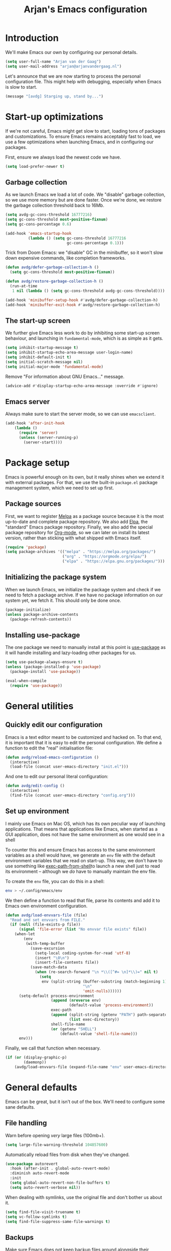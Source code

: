 #+TITLE: Arjan's Emacs configuration
#+STARTUP: overview
#+OPTIONS: html-style:nil html-scripts:nil html-preamble:nil html-postamble:nil author:nil
#+HTML_HEAD: <link rel="stylesheet" href="style.css">

* Introduction

We'll make Emacs our own by configuring our personal details.

#+BEGIN_SRC emacs-lisp
(setq user-full-name "Arjan van der Gaag")
(setq user-mail-address "arjan@arjanvandergaag.nl")
#+END_SRC

Let's announce that we are now starting to process the personal configuration file. This might help with debugging, especially when Emacs is slow to start.

#+BEGIN_SRC emacs-lisp
(message "[avdg] Starging up, stand by...")
#+END_SRC

* Start-up optimizations

If we're not careful, Emacs might get slow to start, loading tons of packages and customizations. To ensure Emacs remains acceptably fast to load, we use a few optimizations when launching Emacs, and in configuring our packages.

First, ensure we always load the newest code we have.

#+BEGIN_SRC emacs-lisp
(setq load-prefer-newer t)
#+END_SRC

** Garbage collection

As we launch Emacs we load a lot of code. We "disable" garbage collection, so we use more memory but are done faster. Once we're done, we restore the garbage collection threshold back to 16Mb.

#+BEGIN_SRC emacs-lisp
(setq avdg-gc-cons-threshold 16777216)
(setq gc-cons-threshold most-positive-fixnum)
(setq gc-cons-percentage 0.6)

(add-hook 'emacs-startup-hook
          (lambda () (setq gc-cons-threshold 16777216
                           gc-cons-percentage 0.1)))
#+END_SRC

Trick from Doom Emacs: we "disable" GC in the minibuffer, so it won't slow down expensive commands, like completion frameworks.

#+BEGIN_SRC emacs-lisp
(defun avdg/defer-garbage-collection-h ()
  (setq gc-cons-threshold most-positive-fixnum))

(defun avdg/restore-garbage-collection-h ()
  (run-at-time
   1 nil (lambda () (setq gc-cons-threshold avdg-gc-cons-threshold))))

(add-hook 'minibuffer-setup-hook #'avdg/defer-garbage-collection-h)
(add-hook 'minibuffer-exit-hook #'avdg/restore-garbage-collection-h)
#+END_SRC

** The start-up screen

We further give Emacs less work to do by inhibiting some start-up screen behaviour, and launching in =fundamental-mode=, which is as simple as it gets.

#+BEGIN_SRC emacs-lisp
(setq inhibit-startup-message t)
(setq inhibit-startup-echo-area-message user-login-name)
(setq inhibit-default-init t)
(setq initial-scratch-message nil)
(setq initial-major-mode 'fundamental-mode)
#+END_SRC

Remove "For information about GNU Emacs..." message.

#+BEGIN_SRC emacs-lisp
(advice-add #'display-startup-echo-area-message :override #'ignore)
#+END_SRC

** Emacs server

Always make sure to start the server mode, so we can use =emacsclient=.

#+BEGIN_SRC emacs-lisp
(add-hook 'after-init-hook
    (lambda ()
      (require 'server)
      (unless (server-running-p)
        (server-start))))
#+END_SRC

* Package setup

Emacs is powerful enough on its own, but it really shines when we extend it with external packages. For that, we use the built-in =package.el= package management system, which we need to set up first.

** Package sources

First, we want to register [[https://melpa.org/#/][Melpa]] as a package source because it is the most up-to-date and complete package repository. We also add [[http://elpa.gnu.org][Elpa]], the "standard" Emacs package repository. Finally, we also add the special package repository for [[https://orgmode.org][Org-mode]], so we can later on install its latest version, rather than sticking with what shipped with Emacs itself.

#+BEGIN_SRC emacs-lisp
(require 'package)
(setq package-archives '(("melpa" . "https://melpa.org/packages/")
                         ("org" . "https://orgmode.org/elpa/")
                         ("elpa" . "https://elpa.gnu.org/packages/")))
#+END_SRC

** Initializing the package system

When we launch Emacs, we initialize the package system and check if we need to fetch a package archive. If we have no package information on our system yet, we fetch it. This should only be done once.

#+BEGIN_SRC emacs-lisp
(package-initialize)
(unless package-archive-contents
  (package-refresh-contents))
#+END_SRC

** Installing use-package

The one package we need to manually install at this point is [[https://github.com/jwiegley/use-package][use-package]] as it will handle installing and lazy-loading other packages for us.

#+BEGIN_SRC emacs-lisp
(setq use-package-always-ensure t)
(unless (package-installed-p 'use-package)
  (package-install 'use-package))

(eval-when-compile
  (require 'use-package))
#+END_SRC

* General utilities

** Quickly edit our configuration

Emacs is a text editor meant to be customized and hacked on. To that end, it is important that it is easy to edit the personal configuration. We define a function to edit the "real" initialisation file:

#+BEGIN_SRC emacs-lisp
(defun avdg/reload-emacs-configuration ()
  (interactive)
  (load-file (concat user-emacs-directory "init.el")))
#+END_SRC

And one to edit our personal literal configuration:

#+BEGIN_SRC emacs-lisp
(defun avdg/edit-config ()
  (interactive)
  (find-file (concat user-emacs-directory "config.org")))
#+END_SRC

** Set up environment

I mainly use Emacs on Mac OS, which has its own peculiar way of launching applications. That means that applications like Emacs, when started as a GUI application, does not have the same environment as one would see in a shell

To counter this and ensure Emacs has access to the same environment variables as a shell would have, we generate an =env= file with the default environment variables that we read on start-up. This way, we don't have to use something like [[https://github.com/purcell/exec-path-from-shell][exec-path-from-shell]]to launch a new shell just to read its environment -- although we /do/ have to manually maintain the env file.

To create the =env= file, you can do this in a shell:

#+begin_src sh
env > ~/.config/emacs/env
#+end_src

We then define a function to read that file, parse its contents and add it to Emacs own environment configuration.

#+BEGIN_SRC emacs-lisp
(defun avdg/load-envvars-file (file)
  "Read and set envvars from FILE."
  (if (null (file-exists-p file))
      (signal 'file-error (list "No envvar file exists" file))
    (when-let
        (env
         (with-temp-buffer
           (save-excursion
             (setq-local coding-system-for-read 'utf-8)
             (insert "\0\n")
             (insert-file-contents file))
           (save-match-data
             (when (re-search-forward "\n *\\([^#= \n]*\\)=" nil t)
               (setq
                env (split-string (buffer-substring (match-beginning 1) (point-max))
                                  "\n"
                                  'omit-nulls))))))
      (setq-default process-environment
                    (append (nreverse env)
                            (default-value 'process-environment))
                    exec-path
                    (append (split-string (getenv "PATH") path-separator t)
                            (list exec-directory))
                    shell-file-name
                    (or (getenv "SHELL")
                        (default-value 'shell-file-name)))
      env)))
#+END_SRC

Finally, we call that function when necessary.

#+BEGIN_SRC emacs-lisp
(if (or (display-graphic-p)
        (daemonp))
    (avdg/load-envvars-file (expand-file-name "env" user-emacs-directory)))
#+END_SRC

* General defaults

Emacs can be great, but it isn't out of the box. We'll need to configure some sane defaults.

** File handling

Warn before opening /very/ large files (100mb+).

#+BEGIN_SRC emacs-lisp
(setq large-file-warning-threshold 104857600)
#+END_SRC

Automatically reload files from disk when they've changed.

#+BEGIN_SRC emacs-lisp
(use-package autorevert
  :hook (after-init . global-auto-revert-mode)
  :diminish auto-revert-mode
  :init
  (setq global-auto-revert-non-file-buffers t)
  (setq auto-revert-verbose nil))
#+END_SRC

When dealing with symlinks, use the original file and don't bother us about it.

#+BEGIN_SRC emacs-lisp
(setq find-file-visit-truename t)
(setq vc-follow-symlinks t)
(setq find-file-suppress-same-file-warnings t)
#+END_SRC

** Backups

Make sure Emacs does not keep backup files around alongside their originals, but in a dedicated location. Do not remove old versions, but keep them around with version numbers.

#+BEGIN_SRC emacs-lisp
(setq backup-directory-alist `(("." . ,(concat user-emacs-directory "backups"))))
(setq delete-old-versions -1)
(setq version-control t)
(setq vc-make-backup-files t)
#+END_SRC

Also store away auto-save files:

#+BEGIN_SRC emacs-lisp
(setq auto-save-file-name-transforms `((".*" ,(concat user-emacs-directory "auto-save-list/") t)))
#+END_SRC

** Minibuffer

Allow nested minibuffers.

#+BEGIN_SRC emacs-lisp
(setq enable-recursive-minibuffers t)
#+END_SRC

Show the current key sequence in the minibuffer.

#+BEGIN_SRC emacs-lisp
(setq echo-keystrokes 0.02)
#+END_SRC

Allow the minibuffer to grow, up to a point.

#+BEGIN_SRC emacs-lisp
(setq resize-mini-windows 'grow-only)
(setq max-mini-window-height 0.15)
#+END_SRC

Save minibuffer history using =savehist-mode=.

#+BEGIN_SRC emacs-lisp
(setq savehist-file (concat user-emacs-directory "savehist"))
(setq history-length t)
(setq history-delete-duplicates t)
(setq savehist-save-minibuffer-history 1)
(setq savehist-additional-variables '(kill-ring search-ring regexp-search-ring))
(savehist-mode 1)
#+END_SRC

** Window configuration

Clean up the window and frame by removing some chrome we don't need.

#+BEGIN_SRC emacs-lisp
(setq indicate-buffer-boundaries nil)
(setq indicate-empty-lines nil)
(setq tool-bar-mode nil)
(setq menu-bar-mode nil)
(setq scroll-bar-mode nil)
#+END_SRC

Further tweak how frames and windows are displayed.

#+BEGIN_SRC emacs-lisp
(setq frame-title-format '("%b"))
(setq icon-title-format frame-title-format)
(setq window-resize-pixelwise t)
(setq frame-resize-pixelwise t)
(setq window-divider-default-places t)
(setq window-divider-default-bottom-width 1)
(setq window-divider-default-right-width 1)
(setq truncate-partial-width-windows nil)
(window-divider-mode 1)
#+END_SRC

When making splits, favour vertical splits.

#+BEGIN_SRC emacs-lisp
(setq split-width-threshold 160)
(setq split-height-threshold nil)
#+END_SRC

Use the built-in =winner-mode= to undo and redo changes in window configuration.

#+begin_src emacs-lisp
(use-package winner
  :ensure f
  :config
  (winner-mode 1))
#+end_src

** General editing

Sentences should never be followed by multiple spaces.

#+BEGIN_SRC emacs-lisp
(setq sentence-end-double-space nil)
#+END_SRC

Behave like other modern editors and replace the selection when typing over it.

#+BEGIN_SRC emacs-lisp
(setq delete-selection-mode t)
#+END_SRC

Try to use UTF-8 when possible.

#+BEGIN_SRC emacs-lisp
(when (fboundp 'set-charset-priority)
  (set-charset-priority 'unicode))
(prefer-coding-system 'utf-8)
(setq locale-coding-system 'utf-8)
#+END_SRC

Use smart tab behaviour: either indent or complete.

#+BEGIN_SRC emacs-lisp
(setq tab-always-indent 'complete)
#+END_SRC

** Spell checking

Enable spell checking with Flyspell using =aspell=, which must be installed externally. For example, install it with Homebrew:

#+begin_src sh
brew install aspell
#+end_src

We enable =flyspell-mode= in text modes, while using =flyspell-prog-mode= in programming modes.

#+BEGIN_SRC emacs-lisp
(use-package flyspell
  :ensure f
  :hook ((text-mode . flyspell-mode)
         (prog-mode . flyspell-prog-mode))
  :init
  (setq ispell-program-name "aspell")
  (setq ispell-extra-args '("--sug-mode=ultra" "--run-together"))
  (setq flyspell-issue-welcome-flag nil)
  (setq flyspell-issue-message-flag nil)
  :config
  (require 'ispell))
#+END_SRC

** Theme

Use the [[https://github.com/hlissner/emacs-doom-themes][Doom One theme]].

#+BEGIN_SRC emacs-lisp
(use-package doom-themes
  :config
  (setq doom-themes-enable-bold t)
  (setq doom-themes-enable-italic t)
  (load-theme 'doom-one t)
  (doom-themes-visual-bell-config)
  (doom-themes-org-config))
#+END_SRC

** Search

Use case-insensitive search.

#+BEGIN_SRC emacs-lisp
(setq case-fold-search t)
#+END_SRC

** User interface

*** Modeline

Use [[https://github.com/seagle0128/doom-modeline][the modeline that comes with Doom Emacs]] because it's light-weight but useful.

#+BEGIN_SRC emacs-lisp
(use-package doom-modeline
  :hook (after-init . doom-modeline-mode))
#+END_SRC

*** Working with buffers

Ibuffer presents a rich listing of open buffers with support for filtering, grouping and batch operations. We define an extra column for human-readable filesize.

#+begin_src emacs-lisp
(use-package ibuffer
  :ensure f
  :init
  (setq-default ibuffer-show-empty-filter-groups nil)
  :config
  (define-ibuffer-column size-h
    (:name "Size" :inline t)
    (file-size-human-readable (buffer-size))))
#+end_src

Also group buffers by project root using [[https://github.com/purcell/ibuffer-projectile/tree/ecbe482804a217b1471593f6c7a8b3d64f3cdc47][ibuffer-projectile]].

#+BEGIN_SRC emacs-lisp
(use-package ibuffer-projectile
  :hook (ibuffer . ibuffer-projectile-set-filter-groups))
#+END_SRC

Name buffers using the last few parts of their paths.

#+BEGIN_SRC emacs-lisp
(use-package uniquify
  :ensure f
  :init
  (setq uniquify-buffer-name-style 'forward
        uniquify-ignore-buffers-re "^\\*"))
#+END_SRC

Show up to 30 buffers in the buffers menu.

#+BEGIN_SRC emacs-lisp
(setq buffers-menu-max-size 30)
#+END_SRC

*** Reduce annoyances

No need to type =yes= where =y= will do.

#+BEGIN_SRC emacs-lisp
(fset 'yes-or-no-p 'y-or-n-p)
#+END_SRC

No need to constantly confirm everything.

#+BEGIN_SRC emacs-lisp
(setq confirm-kill-emacs nil)
(setq confirm-nonexistent-file-or-buffer nil)
#+END_SRC

...or to use GUI dialog boxes.

#+BEGIN_SRC emacs-lisp
(setq use-file-dialog nil)
(setq use-dialog-box nil)
#+END_SRC

Reduce annoyances.

#+BEGIN_SRC emacs-lisp
(setq ring-bell-function #'ignore)
(setq visible-bell nil)
(setq blink-matching-paren nil)
(setq x-stretch-cursor nil)
#+END_SRC

*** Other tweaks

Allow purging of displayed minor modes. This helps keep the modeline clean.

#+BEGIN_SRC emacs-lisp
(use-package diminish)
#+END_SRC

Slow down updates just a little.

#+BEGIN_SRC emacs-lisp
(setq idle-update-delay 1.0)
#+END_SRC

Optimise scrolling and resizing.

#+BEGIN_SRC emacs-lisp
(setq fast-but-imprecise-scrolling t)
(setq frame-inhibit-implied-resize t)
(setq hscroll-margin 2)
(setq hscroll-step 1)
(setq scroll-conservatively 101)
(setq scroll-margin 0)
(setq scroll-preserve-screen-position t)
(setq auto-window-vscroll nil)
(setq mouse-wheel-scroll-amount '(5 ((shift) . 2)))
(setq mouse-wheel-progressive-speed nil)
#+END_SRC

Reduce work by not rendering cursors or regions in non-focused windows.

#+BEGIN_SRC emacs-lisp
(setq-default cursor-in-non-selected-windows nil)
(setq highlight-nonselected-windows nil)
#+END_SRC

** Text and fonts

Use SF Mono as base font.

#+BEGIN_SRC emacs-lisp
(set-face-attribute 'default nil :font "SF Mono-13" :height 120)
(set-face-attribute 'fixed-pitch nil :font "SF Mono-13" :height 1.0)
#+END_SRC

Also tweak the variable pitch font in case we are working with text where fixed-width fonts don't make as much sense.

#+BEGIN_SRC emacs-lisp
(set-face-attribute 'variable-pitch nil :font "New York-16" :height 1.1)
#+END_SRC

We usually want to use the variable-pitch fonts in org-mode documents:

#+BEGIN_SRC emacs-lisp
(add-hook 'org-mode-hook 'variable-pitch-mode)
#+END_SRC

Although variable-width fonts are great for prose, org-mode code blocks should be rendered in fixed-width fonts.

#+BEGIN_SRC emacs-lisp
(custom-theme-set-faces
   'user
   '(org-block ((t (:inherit fixed-pitch))))
   '(org-block-begin-line ((t (:inherit (font-lock-comment-face fixed-pitch)))))
   '(org-block-end-line ((t (:inherit (font-lock-comment-face fixed-pitch)))))
   '(org-code ((t (:inherit (shadow fixed-pitch)))))
   '(org-indent ((t (:inherit (org-hide fixed-pitch)))))
   '(org-meta-line ((t (:inherit (font-lock-comment-face fixed-pitch)))))
   '(org-property-value ((t (:inherit fixed-pitch))) t)
   '(org-special-keyword ((t (:inherit (font-lock-comment-face fixed-pitch)))))
   '(org-table ((t (:inherit fixed-pitch))))
   '(org-tag ((t (:inherit (shadow fixed-pitch) :weight bold :height 0.8))))
   '(org-verbatim ((t (:inherit (shadow fixed-pitch))))))
#+END_SRC

Provide decent underlining.

#+BEGIN_SRC emacs-lisp
(setq x-underline-at-descent-line t)
#+END_SRC

There are keybindings for scaling the text size per buffer defined further below.

* Navigation

** Tabs

Use =tab-bar-mode= and the =emacs-mac= build to show frame-level tabs. This uses the command key on the mac to allow selecting tabs by number (=cmd-1=, =cmd-2=, etc.). Further keybindings are further below.

#+BEGIN_SRC emacs-lisp
(use-package tab-bar
  :ensure f
  :hook (after-init . tab-bar-mode)
  :init
  (setq tab-bar-select-tab-modifiers '(super)
        tab-bar-new-tab-choice "*scratch*"
        tab-bar-new-button-show nil
        tab-bar-tab-hints t
        tab-bar-close-tab-select 'recent
        tab-bar-close-button nil))
#+END_SRC

** Recent files

Track recently used files.

#+BEGIN_SRC emacs-lisp
(use-package recentf
  :ensure f
  :init
  (setq recentf-max-saved-items 200)
  (setq recentf-max-menu-items 10)
  (setq recentf-save-file (expand-file-name "recentf" user-emacs-directory))
  (setq recentf-auto-cleanup 'never)
  :config
  (recentf-mode 1))
#+END_SRC

** Dired

Dired is Emacs' built-in file navigator. Customize =dired= and autoload on =dired-jump=.

#+BEGIN_SRC emacs-lisp
(use-package dired
  :ensure f
  :commands dired-jump
  :init
  (setq dired-auto-revert-buffer t)
  (setq dired-dwim-target t)
  (setq dired-hide-details-hide-symlink-targets nil)
  (setq dired-recursive-copies 'always)
  (setq dired-recursive-deletes 'top)
  (setq dired-listing-switches "-aBhl --group-directories-first")
  :config
  (when (string= system-type "darwin")
    (setq dired-use-ls-dired t)
    (setq insert-directory-program "/usr/local/bin/gls")))
#+END_SRC

Use =diredfl= to provide extra font locking rules for Dired buffers.

#+BEGIN_SRC emacs-lisp
(use-package diredfl
  :hook (dired-mode . diredfl-mode))
#+END_SRC

Use Emacs' own =dired-x= for extra Dired features.

#+BEGIN_SRC emacs-lisp
(use-package dired-x
  :ensure f
  :hook (dired-mode . dired-omit-mode)
  :config
  (setq dired-omit-verbose nil)
  (setq dired-omit-files (concat dired-omit-files
                              "\\|^.DS_Store\\'"
                              "\\|^.projectile\\'"
                              "\\|^.git\\'"))
  (setq dired-clean-confirm-killing-deleted-buffers nil))
#+END_SRC

Use =fd-dired= to use =fd= for fast directory listings.

#+BEGIN_SRC emacs-lisp
(use-package fd-dired
  :defer t
  :init
  (global-set-key [remap find-dired] #'fd-dired))
#+END_SRC

* Development
** Whitespace

Use sensible defaults for whitespace.

#+BEGIN_SRC emacs-lisp
(setq-default tab-width 2)
(setq-default indent-tabs-mode nil)
(setq-default tab-always-indent nil)
(setq-default fill-column 80)
(setq-default word-wrap t)
(setq-default truncate-lines t)
#+END_SRC

Indicate our location in a buffer in the modeline.

#+BEGIN_SRC emacs-lisp
(column-number-mode 1)
(size-indication-mode t)
#+END_SRC

Finally, some special dealings for whitespace.

#+BEGIN_SRC emacs-lisp
(setq whitespace-line-column nil)
(setq require-final-newline t)
(setq whitespace-style '(face indentation tabs tab-mark spaces space-mark newline newline-mark trailing lines-tail))
(setq whitespace-display-mappings '((tab-mark ?\t [?› ?\t])
                                    (newline-mark ?\n [?¬ ?\n])
                                    (space-mark ?\  [?·] [?.])))
#+END_SRC

For the rest, use =ws-butler=. It will handle stripping trailing whitespace for us.

#+BEGIN_SRC emacs-lisp
(use-package ws-butler
  :diminish ws-butler-mode
  :hook (after-init . ws-butler-global-mode))
#+END_SRC

** Pairing characters

We want to automatically insert closing parantheses as we type. We do that with the built-in electric pair mode.

#+begin_src emacs-lisp
(use-package electric-pair
  :ensure f
  :diminish electric-pair-mode
  :hook (prog-mode . electric-pair-mode)
  :init
  (setq electric-pair-inhibit-predicate 'electric-pair-conservative-inhibit))
#+end_src

** Syntax

Highlight matching parentheses.

#+BEGIN_SRC emacs-lisp
(use-package paren
  :init
  (setq show-paren-delay 0.1)
  (setq show-paren-highlight-openparen t)
  (setq show-paren-when-point-inside-paren t)
  (setq show-paren-when-point-in-periphery t)
  :hook (after-init . show-paren-mode))
#+END_SRC

Use =visual-line-mode= in all text modes.

#+BEGIN_SRC emacs-lisp
(add-hook 'text-mode-hook #'visual-line-mode)
(diminish 'visual-line-mode)
#+END_SRC

Use line numbers in all programming-related modes.

#+BEGIN_SRC emacs-lisp
(setq-default display-line-numbers-width 3)
(setq-default display-line-numbers-widen t)
(add-hook 'prog-mode-hook 'display-line-numbers-mode)
#+END_SRC

** Compilation

#+BEGIN_SRC emacs-lisp
(setq-default compilation-scroll-output 'first-error)
(setq-default compilation-ask-about-save nil)
(setq-default compilation-always-kill t)
#+END_SRC

** Directory-specific environment

When using [[https://direnv.net][Direnv]] to manage directory-specific environment variables, we want Emacs to use the same variables as the shell would have when running commands from a terminal.

#+BEGIN_SRC emacs-lisp
(use-package direnv
  :config
  (direnv-mode))
#+END_SRC

** Other

Enable clickable URLs and e-mail addresses in programming modes.

#+BEGIN_SRC emacs-lisp
(add-hook 'prog-mode-hook 'goto-address-prog-mode)
(setq goto-address-mail-face 'link)
#+END_SRC

Automatically make script files executable on save.

#+BEGIN_SRC emacs-lisp
(add-hook 'after-save-hook 'executable-make-buffer-file-executable-if-script-p)
#+END_SRC

* MacOS compatibility

Since I mostly use Emacs on MacOS in GUI mode, rather than in a terminal, it makes sense it make it blend in with other, more "traditional" applications.

** Modifier keys

Set up sensible modifier keys.

#+BEGIN_SRC emacs-lisp
(setq mac-command-modifier 'super)
(setq mac-option-modifier 'meta)
(setq ns-command-modifier 'super)
(setq ns-option-modifier 'meta)
(setq ns-right-option-modifier 'none)
#+END_SRC

** System integration

Use Spotlight to locate.

#+BEGIN_SRC emacs-lisp
(setq locate-command "mdfind")
#+END_SRC

Use native full-screen but do not create new frames when opening files.

#+BEGIN_SRC emacs-lisp
(setq ns-use-native-fullscreen t)
(setq ns-pop-up-frames nil)
#+END_SRC

Enable emoji, and stop the UI from freezing when trying to display them.

#+BEGIN_SRC emacs-lisp
(when (fboundp 'set-fontset-font)
  (set-fontset-font t 'unicode "Apple Color Emoji" nil 'prepend))
#+END_SRC

Blend in frames in MacOS keeping appearance and text color aligned.

#+BEGIN_SRC emacs-lisp
(use-package ns-auto-titlebar)
#+END_SRC

Delete files to trash on macOS, as an extra layer of precaution against accidentally deleting wanted files.

#+BEGIN_SRC emacs-lisp
(use-package osx-trash
  :diminish
  :commands osx-trash-move-file-to-trash
  :init
  (setq delete-by-moving-to-trash t))
#+END_SRC

** Mimick native MacOS keybindings

Window hiding and toggling:

#+begin_src emacs-lisp
(global-set-key (kbd "M-`") 'ns-next-frame)
(global-set-key (kbd "M-h") 'ns-do-hide-emacs)
(global-set-key (kbd "M-ˍ") 'ns-do-hide-others)
(global-set-key (kbd "s-F") 'toggle-frame-fullscreen)
(global-set-key (kbd "s-m") 'suspend-frame)
#+end_src

Selecting, copying and pasting:

#+begin_src emacs-lisp
(global-set-key (kbd "s-a") 'mark-whole-buffer)
(global-set-key (kbd "s-v") 'yank)
(global-set-key (kbd "s-c") 'kill-ring-save)
#+end_src

Working with tabs:

#+begin_src emacs-lisp
(global-set-key (kbd "s-t") 'tab-bar-new-tab)
(global-set-key (kbd "s-{") 'tab-bar-switch-to-next-tab)
(global-set-key (kbd "s-}") 'tab-bar-switch-to-prev-tab)
(global-set-key (kbd "s-w") 'tab-bar-close-tab)
#+end_src

Dealing with font size:

#+begin_src emacs-lisp
(global-set-key (kbd "s--") 'text-scale-decrease)
(global-set-key (kbd "s-+") 'text-scale-increase)
(global-set-key (kbd "s-=") (lambda () (interactive) (text-scale-increase 0)))
#+end_src

Others:

#+BEGIN_SRC emacs-lisp
(global-set-key (kbd "s-s") 'save-buffer)
(global-set-key (kbd "s-l") 'goto-line)
(global-set-key (kbd "s-z") 'undo)
(global-set-key (kbd "s-q") 'save-buffers-kill-emacs)
(global-set-key (kbd "s-f") 'swiper-isearch)
(global-set-key (kbd "s-,") 'customize)
#+END_SRC

* Dedicated layers

** Evil

Emacs is a great operating system only lacking a good text editor. Using [[https://github.com/emacs-evil/evil][Evil]]  gives us the power of Vim text editing within Emacs.

#+BEGIN_SRC emacs-lisp
(use-package evil
  :init
  (setq evil-want-integration t)
  (setq evil-want-C-u-scroll t)
  (setq evil-want-keybinding nil)
  (setq evil-symbol-word-search t)
  (setq evil-shift-width 2)
  (setq evil-respect-visual-line-mode t)
  (setq evil-want-visual-char-semi-exclusive t)
  (setq evil-ex-search-vim-style-regexp t)
  (setq evil-ex-visual-char-range t)
  (setq evil-normal-state-cursor 'box)
  (setq evil-insert-state-cursor 'bar)
  (setq evil-visual-state-cursor 'hollow)
  (setq evil-ex-interactive-search-highlight 'selected-window)
  (setq evil-kbd-macro-suppress-motion-error t)
  (setq evil-undo-system 'undo-redo)
  (setq evil-mode-line-format 'nil)
  :config
  (evil-mode 1)
  (evil-select-search-module 'evil-search-module 'evil-search))
#+END_SRC

For further integration with other common Emacs modes, we use =evil-collection=.

#+BEGIN_SRC emacs-lisp
(use-package evil-collection
  :after evil
  :config
  (evil-collection-init))
#+END_SRC

Surround is an indispensable Vim plugin, so we also its Emacs equivalent [[https://github.com/emacs-evil/evil-surround][evil-surround]].

#+BEGIN_SRC emacs-lisp
(use-package evil-surround
  :after evil
  :config
  (global-evil-surround-mode 1))
#+END_SRC

I like Vim's ability to increment/decrement numbers, so we replicate that here too with [[https://github.com/cofi/evil-numbers][evil-numbers]].

#+BEGIN_SRC emacs-lisp
(use-package evil-numbers
  :after evil)
#+END_SRC

[[https://github.com/TheBB/evil-indent-plus][Evil-indent-plus]] allows us to treat blocks of text at the same indentation as a text object.

#+BEGIN_SRC emacs-lisp
(use-package evil-indent-plus
  :after evil
  :config
  (evil-indent-plus-default-bindings))
#+END_SRC

With [[https://github.com/redguardtoo/evil-nerd-commenter][evil-nerd-commenter]] we can quickly comment or uncomment blocks of text.

#+BEGIN_SRC emacs-lisp
(use-package evil-nerd-commenter
  :after evil
  :commands (evilnc-comment-operator
             evilnc-inner-comment
             evilnc-outer-commenter))
#+END_SRC

Since in Vim, =Esc= will get you out of pretty much anything (much like =C-g= in Emacs), we want to have the same behaviour in Emacs.

#+BEGIN_SRC emacs-lisp
(global-set-key (kbd "<escape>") 'keyboard-escape-quit)
#+END_SRC

** Keybindings

To make it easier to learn our keybindings we use the which-key package which will show us a popup with available suffices.

#+BEGIN_SRC emacs-lisp
(use-package which-key
  :init
  (setq which-key-idle-delay 1)
  :diminish which-key-mode
  :config
  (which-key-mode))
#+END_SRC

We use the general package to define our keybindings.

#+BEGIN_SRC emacs-lisp
(use-package general)
#+END_SRC

For convenience, we define two helper functions to define leader and local leader keybindings.

#+BEGIN_SRC emacs-lisp
(general-create-definer avdg-leader-def
  :prefix "SPC")
(general-create-definer avdg-local-leader-def
  :prefix "SPC m")
#+END_SRC

The leader keys are used as the primary grouping mechanism as seen in Spacemacs and Doom Emacs. We try to use keys for groups that easy to remember

#+BEGIN_SRC emacs-lisp
(avdg-leader-def
  :keymaps 'normal
  "p" '(:keymap projectile-command-map :package projectile :which-key "Projectile")
  "w" '(:keymap evil-window-map :package evil :which-key "Window")
  "h" '(:keymap help-map :which-key "Help")
  "c" '(:ignore t :which-key "Code")
  "g" '(:ignore t :which-key "Magit")
  "f" '(:ignore t :which-key "File")
  "b" '(:ignore t :which-key "Buffer")
  "m" '(:ignore t :which-key "Major mode")
  "o" '(:ignore t :which-key "Open")
  "t" '(:ignore t :which-key "Toggle")
  "s" '(:ignore t :which-key "Search"))
#+END_SRC

There are a few special leader keybindings that do not lead to sub-groups of keybindings, but immediately invoke an action.

#+BEGIN_SRC emacs-lisp
(avdg-leader-def
  :keymaps 'normal
  ";" '(pp-eval-expression :which-key "Eval expression")
  ":" '(execute-extended-command :which-key "M-x")
  "u" '(universal-argument :which-key "Universal arg")
  "." '(find-file :which-key "Find file")
  "," '(switch-to-buffer :which-key "Switch to buffer")
  "SPC" '(projectile-find-file :which-key "Find in project")
  "X" '(org-capture :which-key "Org capture"))
#+END_SRC

The ~SPC w~ prefix is used for window-related functions. We mostly use Evil's keybindings here, but we do add a few custom bindings, such as those for =winner-mode=.

#+BEGIN_SRC emacs-lisp
(general-def
  :prefix "SPC w"
  :keymaps 'normal
  "d" '(evil-quit :which-key "Close window")
  "u" '(winner-undo :which-key "Undo window change")
  "U" '(winner-redo :which-key "Redo window change"))
#+END_SRC

The ~SPC t~ prefix is used for toggling functions.

#+BEGIN_SRC emacs-lisp
(general-def
  :prefix "SPC t"
  :keymaps 'normal
  "w" '(toggle-truncate-lines :which-key "Word wrap")
  "l" '(display-line-numbers-mode :which-key "Line numbers")
  "c" '(display-fill-column-indicator-mode :which-key "Fill column")
  "r" '(read-only-mode :which-key "Read only")
  "s" '(flyspell-mode :which-key "Spell checking")
  "f" '(flycheck-mode :which-key "Flycheck")
  "F" '(toggle-frame-fullscreen :which-key "Fullscreen"))
#+END_SRC

The ~SPC o~ prefix is used for functions opening things.

#+BEGIN_SRC emacs-lisp
(general-def
  :prefix "SPC o"
  :keymaps 'normal
  "-" '(dired-jump :which-key "Dired")
  "_" '(dired-jump-other-window :which-key "Dired other window")
  "f" '(make-frame :which-key "New frame")
  "i" '(lsp-ui-imenu :which-key "Symbols sidebar"))
#+END_SRC

The ~SPC f~ prefix is used for file-related functions.

#+BEGIN_SRC emacs-lisp
(general-def
  :prefix "SPC f"
  :keymaps 'normal
  "f" '(find-file :which-key "Find file")
  "d" '(counsel-dired-jump :which-key "Find directory")
  "r" '(counsel-recentf :which-key "Recent files"))
#+END_SRC

The ~SPC b~ prefix is used for buffer-related functions.

#+BEGIN_SRC emacs-lisp
(general-def
  :prefix "SPC b"
  :keymaps 'normal
  "b" '(switch-to-buffer :which-key "Switch buffer")
  "i" '(ibuffer :which-key "Ibuffer")
  "d" '(kill-current-buffer :which-key "Kill buffer")
  "r" '(revert-buffer :which-key "Revert buffer"))
#+END_SRC

The ~SPC c~ prefix is used for code-related functions. As a secondary grouping, ~c~ can also stand for "configuration", as the functions to quickly open and reload the Emacs configuration are also here.

#+BEGIN_SRC emacs-lisp
(general-def
  :prefix "SPC c"
  :keymaps 'normal
  "e" '(avdg/edit-config :which-key "Edit config.org")
  "f" '(lsp-ivy-workspace-symbol :which-key "Workspace symbol")
  "d" '(lsp-find-definition :which-key "Go to definition")
  "D" '(lsp-ui-peek-find-references :which-key "Peek references")
  "r" '(avdg/reload-emacs-configuration :which-key "Reload config.org"))
#+END_SRC

Finally, there are a few extra keybindings to match Evil's keybindings scheme in the spirit of Tim Pope's Unimpaired plugin, using the bracket keys as prefix for quickly navigating between topics.

#+BEGIN_SRC emacs-lisp
(general-def
  'normal
  "[x" 'next-error
  "]x" 'previous-error)
#+END_SRC

** Snippets

We use [[https://github.com/joaotavora/yasnippet][yasnippet]] to handle templating.

#+BEGIN_SRC emacs-lisp
(use-package yasnippet
  :commands (yas-minor-mode-on
             yas-expand
             yas-expand-snippet
             yas-lookup-snippet
             yas-insert-snippet
             yas-new-snippet
             yas-visit-snippet-file
             yas-activate-extra-mode
             yas-deactivate-extra-mode)
  :hook ((text-mode
          prog-mode
          conf-mode
          snippet-mode) . yas-minor-mode-on)
  :init
  (setq yas-snippet-dir '((concat user-emacs-directory "snippets")))
  :config
  (yas-reload-all)
  (general-def
    :prefix "SPC c"
    :keymaps 'normal
    "s" '(:ignore t :which-key "Snippets"))
  (general-def
    :prefix "SPC c s"
    :keymaps 'normal
    "e" '(yas-visit-snippet-file :which-key "Edit snippet")
    "i" '(yas-insert-snippet :which-key "Insert snippet")
    "t" '(yas-tryout-snippet :which-key "Try out snippet")
    "r" '(yas-reload-all :which-key "Reload snippets")
    "n" '(yas-new-snippet :which-key "New snippet")))
#+END_SRC

** LSP

LSP (Language Server Protocal) is a way for text editors to provide IDE-like features using a shared protocol that can be implemented for different languages. We use LSP where possible to make for a rich code editing environment in Emacs.

#+BEGIN_SRC emacs-lisp
(use-package lsp-mode
  :commands lsp
#+END_SRC

With hooks we determine where we want to use LSP mode. More languages can be added here.

#+BEGIN_SRC emacs-lisp
  :hook ((lsp-mode . lsp-enable-which-key-integration)
         (ruby-mode . lsp))
#+END_SRC

The configuration settings disable some of the more invasive features of LSP-mode.

#+BEGIN_SRC emacs-lisp
  :init
  (setq lsp-enable-folding nil)
  (setq lsp-enable-text-document-color nil)
  (setq lsp-enable-on-type-formatting nil)
#+END_SRC

LSP provides a useful global keybinding for jumping to a definition that we bind to Emacs' default =M-.=.

#+BEGIN_SRC emacs-lisp
  :bind ("M-." . lsp-find-definition))
#+END_SRC

Finally we use the extra packages =lsp-ui= and =lsp-ivy= for further integration.

#+BEGIN_SRC emacs-lisp
(use-package lsp-ui
  :commands lsp-ui-mode
  :init
  (setq lsp-ui-doc-enable nil)
  (setq lsp-ivy-workspace-symbol nil)
  (setq lsp-headerline-breadcrumb-enable nil)
  (setq lsp-ui-imenu-window-width 25))

(use-package lsp-ivy
  :commands lsp-ivy-workspace-symbol lsp-ivy-workspace-symbol)
#+END_SRC

** Vterm

[[https://github.com/akermu/emacs-libvterm][Vterm]] is a fully-fledged terminal emulator inside GNU Emacs based on libvterm. It is fast.

#+BEGIN_SRC emacs-lisp
(use-package vterm
  :commands vterm vterm-other-window
  :init
  (setq vterm-kill-buffer-on-exit t))
#+END_SRC

It is often useful to quickly jump in and out of terminal buffers, so we use [[https://github.com/jixiuf/vterm-toggle][vterm-toggle]] to toggle between the current buffer and a vterm term, creating one if it does not yet exist. A special custom function can be used to toggle a terminal buffer for the current project root directory, rather than than the default directory of the current buffer, as =vterm-toggle= does.

#+BEGIN_SRC emacs-lisp
(defun avdg/vterm-toggle-project ()
  "Toggle a vterm buffer in the project root."
  (interactive)
  (let ((default-directory (projectile-project-root)))
    (vterm-toggle-cd)))

(use-package vterm-toggle
  :commands vterm-toggle vterm-toggle-cd
  :init
  (global-set-key (kbd "s-±") 'vterm-toggle)
  (global-set-key (kbd "s-§") 'avdg/vterm-toggle-project))
#+END_SRC

** Avy

[[https://github.com/abo-abo/avy][Avy]] allows us to quickly jump to different points in a window. We set up ~gs~ as a keybinding to invoke it.

#+BEGIN_SRC emacs-lisp
(use-package avy
  :commands avy-goto-char
  :init
  (setq avy-style 'at-full)
  (setq avy-background t)
  (setq avy-all-windows t)
  (general-def
    'normal
    "gs" #'avy-goto-char))
#+END_SRC

** Completion/selection

There are a lot of things in Emacs that benefit from having fuzzy-finding, autocompletion and interactive selection from a list of options. [[https://oremacs.com/swiper/][Ivy]] provides a framework to do that. It is simpler than Helm, easy to set up and tremendously useful.

#+BEGIN_SRC emacs-lisp
(use-package ivy
  :hook (after-init . ivy-mode)
  :diminish
  :init
  (setq ivy-sort-max-size 7500)
  (setq projectile-completion-system 'ivy)
  (setq ivy-use-selectable-prompt t)
  :config
  (general-def
    :prefix "SPC s"
    :keymaps 'normal
    "'" '(ivy-resume :which-key "Resume last search"))
  (ivy-mode 1))
#+END_SRC

Swiper comes with Ivy, along with Counsel, and offers a line-based replacement for Emacs own =isearch= functionality. It allows you to filter lines in the buffer matching a query.

Here, we just set up the relevant keybindings under the ~SPC s~ (for Search) group.

#+BEGIN_SRC emacs-lisp
(general-def
  :prefix "SPC s"
  :keymaps 'normal
  "s" '(swiper-isearch :which-key "Search")
  "i" '(counsel-imenu :which-key "Symbol")
  "b" '(swiper :which-key "Search buffer")
  "B" '(swiper-thing-at-point :which-key "Search buffer for thing at point")
  "a" '(swiper-all :which-key "Search all buffers")
  "A" '(swiper-all-thing-at-point :which-key "Search all buffers for thing at point"))
#+END_SRC

The default display of selection candidates in Ivy can be a bit sparse, so we use ivy-rich to enrich the display of candidates to include some more information.

#+BEGIN_SRC emacs-lisp
(use-package ivy-rich
  :after ivy
  :config
  (ivy-rich-mode 1))
#+END_SRC

Ivy on its own does not do much in Emacs yet, unless you set up your own keybindings. Counsel comes with Ivy and integrates Ivy into a lot of the default places in Emacs, such as finding files and =M-x=.

#+BEGIN_SRC emacs-lisp
(use-package counsel
  :after ivy
  :diminish
  :config
  (counsel-mode 1))
#+END_SRC

** File search

Ripgrep is the fastest search tool around and we integrate it with deadgrep. We bind it to ~SPC s /~.

#+BEGIN_SRC emacs-lisp
(use-package deadgrep
  :commands deadgrep
  :init
  (general-def
    :keymaps 'normal
    :prefix  "SPC s"
    "/" '(deadgrep :which-key "Deadgrep")))
#+END_SRC

Although we could use =projectile-ripgrep= to search a project, it requires the =ripgrep= package instead of =rg=. Instead, the get all the niceties of using Ivy and Counsel, we can use =counsel-rg=. For that, we provide custom search function that we will bind to =SPC-/=, that invokes =counsel-rg= from the context of a project root. This gives us a quick project-wide search function, with more advanced search functionality under =SPC s /= using =rg.el=.

#+BEGIN_SRC emacs-lisp
(defun avdg/ivy-file-search ()
  "Conduct a file search using ripgrep using."
  (interactive)
  (setq deactivate-mark t)
  (require 'counsel)
  (counsel-rg nil projectile-project-root))
(general-def
  :prefix "SPC"
  :keymaps 'normal
  "/" #'avdg/ivy-file-search)
#+END_SRC

** Flycheck

Use [[https://www.flycheck.org/en/latest/][flycheck]] for automatic linting of code buffers. Flycheck will delegate to checkers that are available on the system, which varies per language and perhaps per project.

#+BEGIN_SRC emacs-lisp
(use-package flycheck
  :commands flycheck-list-errors flycheck-buffer
  :hook (after-init . global-flycheck-mode)
  :init
  (setq flycheck-check-syntax-automatically '(save mode-enabled idle-buffer-switch))
  (setq flycheck-display-errors-delay 0.25)
#+END_SRC

We bind listing the errors under ~SPC c~ (for Code).

#+BEGIN_SRC emacs-lisp
  :config
  (general-def
    :prefix "SPC c"
    :keymaps 'normal
    "x" '(flycheck-list-errors :which-key "Flycheck list errors")))
#+END_SRC

** Autocompletion

For in-buffer autocompletion we use [[http://company-mode.github.io][Company]].

#+BEGIN_SRC emacs-lisp
(use-package company
  :commands company-complete-common company-manual-begin company-grab-line
  :hook (after-init . global-company-mode)
  :diminish
  :init
  (setq company-require-match 'never)
  (setq company-global-modes '(not erc-mode message-mode help-mode gud-mode))
  (setq company-frontends '(company-pseudo-tooltip-frontend company-echo-metadata-frontend)))
#+END_SRC

For a slightly better front-end to Company we use [[https://github.com/sebastiencs/company-box][company-box]]:

#+begin_src emacs-lisp
(use-package company-box
  :hook (company-mode . company-box-mode))
#+end_src

** Git

We cannot use Emacs without using [[https://magit.vc][Magit]] as an interface to Git.

Some notes about configuration:

- =magit-revision-insert-related-refs=: don't display parent/related refs in commit buffers; they are rarely helpful and only add to runtime costs.

#+BEGIN_SRC emacs-lisp
(use-package magit
  :commands (magit-file-delete
             magit-status
             magit-dispatch
             magit-status-here
             magit-branch-checkout
             magit-blame-addition
             magit-log)
  :init
#+END_SRC

We define some commonly used Git arguments to be the defaults:

#+BEGIN_SRC emacs-lisp
  (setq magit-fetch-arguments '("--prune"))
  (setq magit-merge-arguments '("--no-ff"))
  (setq magit-pull-arguments '("--rebase"))
  (setq magit-push-arguments '("--set-upstream"))
  (setq magit-log-arguments '("--graph" "--color" "--decorate" "-n256"))
#+END_SRC

And tweak further details:

#+BEGIN_SRC emacs-lisp
  (setq magit-save-repository-buffers nil)
  (setq magit-diff-refine-hunk t)
  (setq magit-revision-insert-related-refs nil)
  (setq magit-display-buffer-function #'magit-display-buffer-same-window-except-diff-v1)
  (setq magit-repository-directories '(("~/code/" . 1)))
#+END_SRC

Finally, we define the Git-related functionality under ~SPC g~ (for Git).

#+BEGIN_SRC emacs-lisp
  (general-def
    :prefix "SPC g"
    :keymaps 'normal
    "/" '(magit-dispatch :which-key "Magit dispatch")
    "." '(magit-file-dispatch :which-key "Magit file dispatch")
    "g" '(magit-status :which-key "Magit status")
    "G" '(magit-status-here :which-key "Magit status here")
    "b" '(magit-branch-checkout :which-key "Checkout branch")
    "B" '(magit-blame-addition :which-key "Git blame")
    "l" '(magit-log :which-key "Log file history")))
#+END_SRC

Integration with Github is provided by the [[https://magit.vc][Forge]] package, which is an accompaniment to Magit.

NOTE: Make sure to [[https://magit.vc/manual/forge/Token-Creation.html#Token-Creation][configure a GitHub token]] before using this package!

#+BEGIN_SRC emacs-lisp
(use-package forge
  :after magit)
#+END_SRC

For browsing through a single file's history, use =git-timemachine=.

#+BEGIN_SRC emacs-lisp
(use-package git-timemachine
  :commands git-timemachine git-timemachine-toggle
  :init
  (general-def
    :prefix "SPC g"
    :keymaps 'normal
    "t" '(git-timemachine-toggle :which-key "Browse file history")))
#+END_SRC

** Merging and diffing

Emacs provides =smerge= and [[https://www.gnu.org/software/emacs/manual/html_mono/ediff.html#Top][ediff]] out of the box for dealing with version control conflict situations. We configure them here.

For =smerge=, the package itself is fine but the keybindings are awkward. Tweak them:

#+begin_src emacs-lisp
(use-package smerge-mode
  :ensure f
  :config
  (general-def
    :states 'normal
    :keymaps 'smerge-mode-map
    :major-modes t
    "[c" '(smerge-prev :which-key "Previous conflict")
    "]c" '(smerge-next :which-key "Next conflict"))
  (general-def
    :states 'normal
    :prefix "SPC g c"
    :keymaps 'smerge-mode-map
    :major-modes t
    "u" '(smerge-keep-upper :which-key "Keep upper")
    "l" '(smerge-keep-lower :which-key "Keep lower")
    "b" '(smerge-keep-base :which-key "Keep base")
    "a" '(smerge-keep-both :which-key "Keep all")))
#+end_src

Ediff has a little more configuration:

#+begin_src emacs-lisp
(use-package ediff
  :ensure t
  :init
  (setq ediff-keep-variants nil)
  (setq ediff-make-buffers-readonly-at-startup nil)
  (setq ediff-show-clashes-only t)
  (setq ediff-split-window-function 'split-window-horizontally)
  (setq ediff-window-setup-function 'ediff-setup-windows-plain))
#+end_src

** Projectile

We use [[https://docs.projectile.mx/projectile/index.html][Projectile]] to manage project configuration and navigation.

#+BEGIN_SRC emacs-lisp
(use-package projectile
  :diminish projectile-mode
  :commands (projectile-project-root
             projectile-project-name
             projectile-project-p
             projectile-locate-dominating-file)
  :init
  (setq projectile-auto-discover nil)
  (setq projectile-enable-caching t)
  (setq projectile-globally-ignored-files '(".DS_Store" "TAGS"))
  (setq projectile-globally-ignored-file-suffixes '(".elc"))
  (setq projectile-kill-buffers-filter 'kill-only-files)
  (setq projectile-known-projects-file (concat user-emacs-directory "projectile.projects"))
  (setq projectile-ignored-projects '("~/"))
  :config
  (projectile-mode +1)
  (setq compilation-buffer-name-function #'projectile-compilation-buffer-name)
  (setq compilation-save-buffers-predicate #'projectile-current-project-buffer-p))
#+END_SRC

** YAML

#+begin_src emacs-lisp
(use-package yaml-mode
  :mode ("\\.yml\\'" "\\.yaml\\'"))
#+end_src

** Ruby and Rails

Set up the built-in Ruby mode.

#+BEGIN_SRC emacs-lisp
(use-package ruby-mode
  :defer t
  :hook (ruby-mode . subword-mode)
  :config
  (setq ruby-insert-encoding-magic-comment nil))
#+END_SRC

[[https://yardoc.org][Yard]] is a replacement for Rdoc for writing documentation. We want special Yard tags and keywords to be highlighted in comments.

#+BEGIN_SRC emacs-lisp
(use-package yard-mode
  :hook ruby-mode)
#+END_SRC

Inf-ruby can be used to quickly launch a Ruby REPL within Emacs that can be used to evaluate Ruby code.

#+BEGIN_SRC emacs-lisp
(use-package inf-ruby
  :init
  (setq inf-ruby-console-environment "development"))
#+END_SRC

[[https://rubocop.org][Rubocop]] provides linting and automatic formatting of Ruby code.

#+BEGIN_SRC emacs-lisp
(use-package rubocop
  :hook (ruby-mode . rubocop-mode)
  :config
  (general-def
    :states 'normal
    :prefix "SPC m f"
    :keymaps 'rubocop-mode-map
    :major-modes t
    "f" #'rubocop-check-current-file
    "F" #'rubocop-autocorrect-current-file
    "p" #'rubocop-check-project
    "P" #'rubocop-autocorrect-project))
#+END_SRC

[[https://github.com/dgutov/robe][Robe]] provides code navigation and navigation lookup.

#+BEGIN_SRC emacs-lisp
(use-package robe
  :hook (ruby-mode . robe-mode)
  :config
  (push 'company-robe company-backends)
  (general-def
    :states 'normal
    :prefix "SPC m"
    :keymaps 'robe-mode-map
    :major-mode t
    "'" #'robe-start
    "h" #'robe-doc)
  (general-def
    :states 'normal
    :prefix "SPC m i"
    :keymaps 'robe-mode-map
    :major-mode t
    "i" #'ruby-switch-to-inf
    "r" #'ruby-send-region))
#+END_SRC

[[https://bundler.io][Bundler]] has become indispensable in the Ruby world for managing dependencies. Especially in larger projects, when switching branches, it is often useful to be able to quickly install the latest dependencies using some keyboard shortcuts.

#+BEGIN_SRC emacs-lisp
(use-package bundler
  :commands (bundle-open
             bundle-console
             bundle-install
             bundle-update
             bundle-check)
  :config
  (general-def
    :states 'normal
    :prefix "SPC m b"
    :keymaps 'ruby-mode-map
    :major-modes t
    "c" #'bundle-check
    "C" #'bundle-console
    "i" #'bundle-install
    "u" #'bundle-update
    "e" #'bundle-exec
    "o" #'bundle-open))
#+END_SRC

Even though it is not as frequently used anymore as it once was, [[https://ruby.github.io/rake/][Rake]] is still an important part of the Ruby community and useful when working on non-Rails projects such as custom gems.

#+BEGIN_SRC emacs-lisp
(use-package rake
  :commands (rake
             rake-find-task
             rake-rerun)
  :init
  (setq rake-completion-system 'ivy)
  :config
  (general-def
    :states 'normal
    :prefix "SPC m k"
    :keymaps 'ruby-mode-map
    :major-modes t
    "k" #'rake
    "r" #'rake-rerun
    "R" #'rake-regenerate-cache
    "f" #'rake-find-task))
#+END_SRC

[[http://rspec.info][Rspec]] is my testing frawmework of choice for Ruby projects. It is key to be able to quickly run unit tests from my editor, navigate the results and re-run the previous tests after making some changes.

#+BEGIN_SRC emacs-lisp
(use-package rspec-mode
  :init
  (setq rspec-use-spring-when-possible nil)
  :config
  (general-def
    :states 'normal
    :prefix "SPC m t"
    :keymaps '(rspec-verifiable-mode-map
               rspec-dired-mode-map
               rspec-mode-map)
    :major-modes t
    "a" #'rspec-verify-all
    "r" #'rspec-rerun)
  (general-def
    :states 'normal
    :prefix "SPC m t"
    :keymaps '(rspec-verifiable-mode-map
               rspec-mode-map)
    :major-modes t
    "v" #'rspec-verify
    "c" #'rspec-verify-continue
    "l" #'rspec-run-last-failed)
  (general-def
    :states 'normal
    :prefix "SPC m t"
    :keymaps 'rspec-verifiable-mode-map
    :major-modes t
    "f" #'rspec-verify-method
    "m" #'rspec-verify-matching)
  (general-def
    :states 'normal
    :prefix "SPC m t"
    :keymaps 'rspec-mode-map
    :major-modes t
    "s" #'rspec-verify-single
    "e" #'rspec-toggle-example-pendingness)
  (general-def
    :states 'normal
    :prefix "SPC m t"
    :keymaps 'rspec-dired-mode-map
    :major-modes t
    "v" #'rspec-dired-verify
    "s" #'rspec-dired-verify-single))
#+END_SRC

Sometimes, [[https://github.com/seattlerb/minitest][Minitest]] is just a better fit than Rspec.

#+BEGIN_SRC emacs-lisp
(use-package minitest
  :defer t
  :config
  (general-def
    :states 'normal
    :prefix "SPC m t"
    :keymaps 'minitest-mode-map
    :major-modes t
    "r" #'minitest-rerun
    "a" #'minitest-verify-all
    "s" #'minitest-verify-single
    "v" #'minitest-verify))
#+END_SRC

For project navigation in Ruby on Rails projects, we use [[https://github.com/asok/projectile-rails][projectile-rails]], which provides us with many different keybindings for navigating to known parts in our project, such as controllers and models. All that is, of course, powered by Projectile and Ivy.

#+BEGIN_SRC emacs-lisp
(use-package projectile-rails
  :hook ((ruby-mode
          inf-ruby-mode
          projectile-rails-server-mode
          web-mode) . projectile-rails-mode)
  :config
  (general-def
    :states 'normal
    :prefix "SPC m"
    :keymaps 'projectile-rails-mode-map
    :major-modes t
    "r" #'projectile-rails-command-map))
#+END_SRC

** Org mode

[[https://orgmode.org][Org mode]] is a productivity system, markup format and all-round killer app for Emacs. It comes pre-installed with Emacs, but we can further customize it to our liking, as well as add some additional tools.

First, we want to use the latest and greatest version of Org from its own package repository.

#+BEGIN_SRC emacs-lisp
(defun avdg/org-project-refile-targets ()
  "Lists all known project org files that can be used as refile targets."
  (seq-filter (lambda (p) (file-exists-p p))
              (append
               (mapcar (lambda (dir) (concat dir "todo.org")) projectile-known-projects)
               (mapcar (lambda (dir) (concat dir "notes.org")) projectile-known-projects))))

(use-package org
  :init
  (setq org-directory "~/org/")
  (setq org-ellipsis " ▾")
  (setq org-default-notes-file "~/org/inbox.org")
#+END_SRC

Refiling is moving subtrees from one note to another. We customize the targets where we can refile to to include project-specific org files, showing headings up to 3 levels deep.

#+BEGIN_SRC emacs-lisp
  (setq org-refile-targets '((avdg/org-project-refile-targets :maxlevel . 3)
                             (nil :maxlevel . 3)))
  (setq org-refile-use-outline-path 'full-file-path)
  (setq org-outline-path-complete-in-steps nil)
  (setq org-refile-allow-creating-parent-nodes 'confirm)
#+END_SRC

Some export-related tweaks, making HTML5-style exporting the default.

#+BEGIN_SRC emacs-lisp
  (setq org-html-doctype "html5")
  (setq org-html-html5-fancy t)
  (setq org-html-validation-link nil)
#+END_SRC

Other presentation and general tweaks:

#+BEGIN_SRC emacs-lisp
  (setq org-export-coding-system 'utf-8)
  (setq org-hide-emphasis-markers t)
  (setq org-catch-invisible-edits 'show)
  (setq org-return-follows-link t)
  (setq org-startup-indented t)
  (setq org-startup-numerated t)
  (setq org-num-max-level 3)
#+END_SRC

We customize our capture templates to allow for multiple ways of "quick entry". First, there are personal todo's and notes in =~/org/todo.org= and =~/org/notes.org=.

#+BEGIN_SRC emacs-lisp
  (setq org-capture-templates
  '(("t" "Personal todo" entry
      (file+headline "todo.org" "Inbox")
      "* [ ] %?\n%i\n%a" :prepend t)
    ("t" "Personal notes" entry
      (file+headline "notes.org" "Inbox")
      "* %u %?\n%i\n%a" :prepend t)
#+END_SRC

For projects, we want to quickly capture entries in project-specific files. This provides for to-do's, notes and changelog entries.

#+BEGIN_SRC emacs-lisp
    ("p" "Project templates")
    ("pt" "Project todo" entry
      (file+headline (lambda () (concat projectile-project-root "todo.org")) "Inbox")
      "* [ ] %?\n%i\n%a" :prepend t)
    ("pn" "Project notes" entry
      (file+headline (lambda () (concat projectile-project-root "notes.org")) "Inbox")
      "* %U %?\n%i\n%a" :prepend t)
    ("pc" "Project changelog" entry
      (file+headline (lambda () (concat projectile-project-root "changelog.org")) "Inbox")
      "* %U %?\n%i\n%a" :prepend t)
#+END_SRC

Finally, for Org Roam we want to quickly capture new ideas in the inbox note so that we can further process them at a later time.

#+BEGIN_SRC emacs-lisp
    ("r" "Org Roam templates")
    ("ri" "Inbox idea" entry
      (file+headline (lambda () (concat org-roam-directory "20201118085217-inbox.org")) "Ideas")
      "* %U %?\n%i\n%a" :prepend t)
    ("rb" "Inbox book" entry
      (file+headline (lambda () (concat org-roam-directory "20201118085217-inbox.org")) "Books")
      "* %U %?\n%i\n%a" :prepend t)))
#+END_SRC

We put the org-related keybindings under the local leader prefix (~SPC m~).

#+BEGIN_SRC emacs-lisp
  (general-def
    :states 'normal
    :prefix "SPC m"
    :keymaps 'org-mode-map
    "e" '(org-export-dispatch :which-key "Export")
    "l ]" '(org-next-link :which-key "Next link")
    "l [" '(org-next-link :which-key "Previous link")
    "t t" '(org-todo :which-key "Toggle todo")
    "a" '(org-set-tags-command :which-key "Set tags")
    "b" '(org-insert-structure-template :which-key "Insert block")
    "r" '(org-refile :which-key "Refile"))
#+END_SRC

The "insert link" command is special because we also want it work in visual mode, not just in normal mode.

#+BEGIN_SRC emacs-lisp
  (general-def
    :states '(normal visual)
    :prefix "SPC m"
    :keymaps 'org-mode-map
    "l l" '(org-insert-link :which-key "Insert link")))
#+END_SRC

Then, some things to run when Org mode is loaded:

#+begin_src emacs-lisp
  :config
#+end_src

We want to be able to run languages using org-babel. We need to configure these explicitly:

#+begin_src emacs-lisp
  (org-babel-do-load-languages 'org-babel-load-languages
                               '((shell . t)
                                 (ruby . t)))
#+end_src

We set up some keybindings for working in large Org documents.

#+BEGIN_SRC emacs-lisp
  (general-def
    'normal
    "[h" 'org-previous-visible-heading
    "]h" 'org-next-visible-heading
    "[j" 'org-backward-heading-same-level
    "]j" 'org-forward-heading-same-level)
  (general-def
    :states 'normal
    :prefix "SPC m"
    :keymaps 'org-mode-map
    :major-modes t
    "g" #'counsel-org-goto
    "G" #'counsel-org-goto-all)
#+END_SRC

For working quickly with various kinds of Org mode blocks, we load =org-tempo= and define some custom shortcuts to quickly insert specific code blocks.

#+begin_src emacs-lisp
(use-package org-tempo
  :ensure f
  :after org
  :config
  (add-to-list 'org-structure-template-alist '("el" . "src emacs-lisp"))
  (add-to-list 'org-structure-template-alist '("rb" . "src ruby"))
  (add-to-list 'org-structure-template-alist '("sql" . "src sql")))
#+end_src

*** Exporting

When exporting to HTML, we do want our source code blocks to be syntax highlighted. Org can do that for us if we have the =htmlize= package installed.

#+begin_src emacs-lisp
(use-package htmlize)
#+end_src

In order to be able to export Org-mode buffers to many other formats we use Pandoc and ox-pandoc for direct Emacs integration.

#+begin_src emacs-lisp
(use-package ox-pandoc
  :after ox
  :init
  (add-to-list 'org-export-backends 'pandoc))
#+end_src

** Org-roam

To maintain a personal [[https://zettelkasten.de][Zettelkasten]] system we use [[https://www.orgroam.com][org-roam]].

#+BEGIN_SRC emacs-lisp
(use-package org-roam
  :commands (org-roam
             org-roam-find-file
             org-roam-jump-to-index
             org-roam-dailies-find-today
             org-roam-dailies-find-yesterday
             org-roam-dailies-capture-today
             org-roam-dailies-capture-yesterday
             org-roam-dailies-find-next-note
             org-roam-dailies-find-previous-note)
  :init
  (setq org-roam-directory (file-truename "~/org/roam/"))
#+END_SRC

We bind the keys for Roam under ~SPC n~ (for Notes).

#+BEGIN_SRC emacs-lisp
(general-def
  :states 'normal
  :prefix "SPC n"
  "n" '(org-roam :which-key "Toggle org-roam buffer")
  "f" '(org-roam-find-file :which-key "Find note")
  "i" '(org-roam-jump-to-index :which-key "Find index note")
  "t" '(org-roam-dailies-find-today :which-key "Find daily notes today")
  "y" '(org-roam-dailies-find-yesterday :which-key "Find daily notes yesterday")
  "T" '(org-roam-dailies-capture-today :which-key "Capture daily notes today")
  "Y" '(org-roam-dailies-capture-yesterday :which-key "Capture daily notes yesterday")
  "]" '(org-roam-dailies-find-next-note :which-key "Find daily notes next")
  "[" '(org-roam-dailies-find-previous-note :which-key "Find daily notes previous")))
#+END_SRC

To visualize the notes in a graph we use [[https://github.com/org-roam/org-roam-server][org-roam-server]].

#+BEGIN_SRC emacs-lisp
(use-package org-roam-server
  :commands org-roam-server-mode
  :init
  (setq org-roam-server-host "127.0.0.1"
        org-roam-server-port 8080
        org-roam-server-authenticate nil
        org-roam-server-export-inline-images t
        org-roam-server-serve-files nil
        org-roam-server-served-file-extensions '("pdf" "mp4" "ogv")
        org-roam-server-network-poll t
        org-roam-server-network-arrows nil
        org-roam-server-network-label-truncate t
        org-roam-server-network-label-truncate-length 60
        org-roam-server-network-label-wrap-length 20))
#+END_SRC

** Focused writing mode

For a nicer writing experience we use writeroom-mode.

#+begin_src emacs-lisp
(use-package olivetti
  :commands olivetti-mode)
#+end_src

And for variable fonts we use mixed-pitch.

#+begin_src emacs-lisp
(use-package mixed-pitch
  :hook (olivetti-mode . mixed-pitch-mode)
  :init
  (setq mixed-pitch-set-height t))
#+end_src

To make org-mode documents look even friendlier we use org-superstar which replaces org mode heading prefixes with fancy UTF-8 characters.

#+begin_src emacs-lisp
(use-package org-superstar
  :hook (org-mode . org-superstar-mode)
  :init
  (setq org-superstar-leading-bullet ?\s)
  (setq org-superstar-leading-fallback ?\s)
  (setq org-hide-leading-stars nil))
#+end_src

** Treemacs file explorer

Although Dired is fine for exploring files and operating on them, sometimes you want more of a sidebar-like tree view of a project. That's what [[https://github.com/Alexander-Miller/treemacs][Treemacs]] provides.

#+begin_src emacs-lisp
(use-package treemacs
  :commands treemacs treemacs-select-window
  :init
  (setq treemacs-follow-after-init t)
  (setq treemacs-is-never-other-window t)
  (setq treemacs-sorting 'alphabetic-case-insensitive-asc)
  (general-def
    :prefix "SPC o"
    :keymaps 'normal
    "t" '(treemacs :which-key "Toggle treemacs")
    "T" '(treemacs-find-file :which-key "Find file in treemacs"))
  (global-set-key (kbd "s-!") 'treemacs-select-window))
#+END_SRC

Treemacs provides some extra integration options so we use packages to combine it with Evil, Projectile and Magit.

#+BEGIN_SRC emacs-lisp
(use-package treemacs-evil
  :after treemacs evil)
(use-package treemacs-projectile
  :after treemacs projectile)
(use-package treemacs-magit
  :after treemacs magit)
#+end_src

** Web mode

[[https://web-mode.org][Web-mode]] is a great package for dealing with HTML and CSS files.

#+begin_src emacs-lisp
(use-package web-mode
  :mode (("\\.html\\'" . web-mode)
      ("\\.erb\\'" . web-mode)
      ("\\.eex\\'" . web-mode)
      ("\\.mustache\\'" . web-mode))
  :init
  (setq web-mode-markup-indent-offset 2)
  (setq web-mode-css-indent-offset 2)
  (setq web-mode-code-indent-offset 2))
#+end_src

Writing HTML can be a pain so we also add [[https://emmet.io][Emmet]] support with [[https://github.com/smihica/emmet-mode][emmet-mode]].

#+begin_src emacs-lisp
(use-package emmet-mode
  :after web-mode
  :init
  (setq emmet-self-closing-tag-style "")
  :hook ((web-mode sgml-mode html-mode) . emmet-mode))
#+end_src

** Javascript

There is no getting around javascript.

#+begin_src emacs-lisp
(use-package js2-mode
  :mode (("\\.js\\'" . js2-mode)
         ("\\.jsx\\'" . js2-jsx-mode))
  :interpreter (("node" . js2-node)
                ("node" . js2-jsx-mode)))
#+end_src

We can at least make it look pretty using prettier.

#+begin_src emacs-lisp
(use-package prettier-js
  :hook ((js2-mode js-mode web-mode) . prettier-js-mode))
#+end_src

** Typescript

Set up configuration for editing Typescript files. Note that in order for LSP integration to work, you will need to set up a language server. For example:

#+begin_src shell
npm install -g typescript-language-server typescript
#+end_src

#+begin_src emacs-lisp
(use-package typescript-mode
  :mode "\\.ts\\'"
  :hook (typescript-mode . lsp-deferred)
  :init
  (setq typescript-indent-level 2))
#+end_src

** Elm

Set up configuration for Elm files and integration with Flycheck.

#+begin_src emacs-lisp
(use-package elm-mode
  :hook ((elm-mode . elm-format-on-save-mode)
         (elm-mode . lsp-deferred))
  :init
  (setq elm-sort-imports-on-save t)
  :config
  (add-to-list 'company-backends 'elm-company))

(use-package flycheck-elm
  :after elm-mode
  :config
  (add-to-list 'flycheck-checkers 'elm))
#+end_src

** Elixir

Set up configuration for Elixir projects and Flycheck integration. We apply auto-formatting on save and use Ruby's mode for automatically inserting ~end~ after ~do~.

#+begin_src emacs-lisp
(use-package elixir-mode
  :hook ((elixir-mode . lsp-deferred)
         (elixir-mode . subword-mode))
  :init
  (add-hook 'elixir-mode-hook
            (lambda () (add-hook 'before-save-hook 'elixir-format nil t))))
#+end_src

Further integration with Mix, the build tool for elixir, is provided by [[https://github.com/ayrat555/mix.el][Mix.el]]:

#+begin_src emacs-lisp
(use-package mix
  :hook (elixir-mode . mix-minor-mode)
  :init
  (setq compilation-scroll-output t))
#+end_src

Alchemist provides rich project navigation and integration for Elixir and Phoenix projects.

#+begin_src emacs-lisp
(use-package alchemist
  :hook (elixir-mode . alchemist-mode))
#+end_src

ExUnit is the testing framework of choice in Elixir.

#+begin_src emacs-lisp
(use-package exunit
  :hook (elixir-mode . exunit-mode)
  :init
  (general-def
    :states 'normal
    :prefix "SPC m t"
    :keymaps '(elixir-mode-map exunit-mode-map)
    :major-modes t
    "a" #'exunit-verify-all
    "r" #'exunit-rerun
    "v" #'exunit-verify
    "T" #'exunit-toggle-file-and-test
    "t" #'exunit-toggle-file-and-test-other-window
    "s" #'exunit-verify-single))
#+end_src

[[https://github.com/rrrene/credo/][Credo]] is a code linter and style checker for Elixir code.  Use flycheck-credo to integrate credo with Flycheck.

#+begin_src emacs-lisp
(use-package flycheck-credo
  :after flycheck-credo
  :config
  (flycheck-credo-setup))
#+end_src

** SQL

Although Emacs provides SQL editing support out of the box, we can do slightly better. We use [[https://github.com/purcell/sqlformat][sqlformat]] to provide auto-formatting using =pg_format=. Note that this requires to have =pg_format= installed, for example like so on Mac OS:

#+begin_src shell
brew install pgformatter
#+end_src

#+begin_src emacs-lisp
(use-package sqlformat
  :commands (sqlformat sqlformat-buffer sqlformat-region)
  :hook (sql-mode . sqlformat-on-save-mode)
  :init
  (setq sqlformat-command 'pgformatter)
  (setq sqlformat-args '("-s2" "-g" "-u1"))
  (general-def
    :states 'normal
    :prefix "SPC m"
    :keymaps 'sql-mode-map
    :major-modes t
    "f" '(sqlformat-buffer :which-key "Format buffer")))
#+end_src

** Restclient

You can work with HTTP requests from Emacs using [[https://github.com/pashky/restclient.el][Restclient]], instead of using external tools like Postman or Insomnia.

#+begin_src emacs-lisp
(use-package restclient
  :mode "\\.http\\'")
#+end_src

Using [[https://github.com/alf/ob-restclient.el][ob-restclient]] we can even integrate Restclient into Org mode so we use it in literate programming using org-babel.

#+begin_src emacs-lisp
(use-package ob-restclient
  :after restclient
  :init
  (org-babel-do-load-languages 'org-babel-load-languages
                               '((restclient . t))))
#+end_src

** Custom functions

I copied this function from [[https://emacsredux.com/blog/2013/05/04/rename-file-and-buffer/][Emacs Redux]] to allow me to rename a buffer and the file it is visiting.

#+begin_src emacs-lisp
(defun avdg/rename-file-and-buffer ()
  "Rename the current buffer and file it is visiting."
  (interactive)
  (let ((filename (buffer-file-name)))
    (if (not (and filename (file-exists-p filename)))
        (message "Buffer is not visiting a file!")
      (let ((new-name (read-file-name "New name: " filename)))
        (cond
         ((vc-backend filename) (vc-rename-file filename new-name))
         (t
          (rename-file filename new-name t)
          (set-visited-file-name new-name t t)))))))

(general-def
  :prefix "SPC f"
  :keymaps 'normal
  "R" '(avdg/rename-file-and-buffer :which-key "Rename file and buffer"))
#+end_src

Likewise, a function to remove a file and its buffer (also [[https://emacsredux.com/blog/2013/04/03/delete-file-and-buffer/][found on Emacs Redux]]):

#+begin_src emacs-lisp
(defun avdg/delete-file-and-buffer ()
  "Kill the current buffer and deletes the file it is visiting."
  (interactive)
  (let ((filename (buffer-file-name)))
    (when filename
      (if (vc-backend filename)
          (vc-delete-file filename)
        (progn
          (delete-file filename)
          (message "Deleted file %s" filename)
          (kill-buffer))))))

(general-def
  :prefix "SPC f"
  :keymaps 'normal
  "D" '(avdg/delete-file-and-buffer :which-key "Delete file and buffer"))
#+end_src

And a function to copy the path to the currently visited file to the clipboard (also found [[https://emacsredux.com/blog/2013/03/27/copy-filename-to-the-clipboard/][on Emacs Redux]]):

#+begin_src emacs-lisp
(defun avdg/copy-file-name-to-clipboard ()
  "Copy the current buffer file name to the clipboard."
  (interactive)
  (let ((filename (if (equal major-mode 'dired-mode)
                      default-directory
                    (buffer-file-name))))
    (when filename
      (kill-new filename)
      (message "Copied buffer file name '%s' to the clipboard." filename))))

(general-def
  :prefix "SPC f"
  :keymaps 'normal
  "y" '(avdg/copy-file-name-to-clipboard :which-key "Copy filename"))
#+end_src

* Wrap up

Print a message with timing information so we have some idea how long it took to start up Emacs, and whether it is time to optimise some things.

#+BEGIN_SRC emacs-lisp
(message "[avdg] Finished loading in %.2fms"
    (* 1000.0
      (float-time (time-subtract after-init-time before-init-time))))
#+END_SRC
